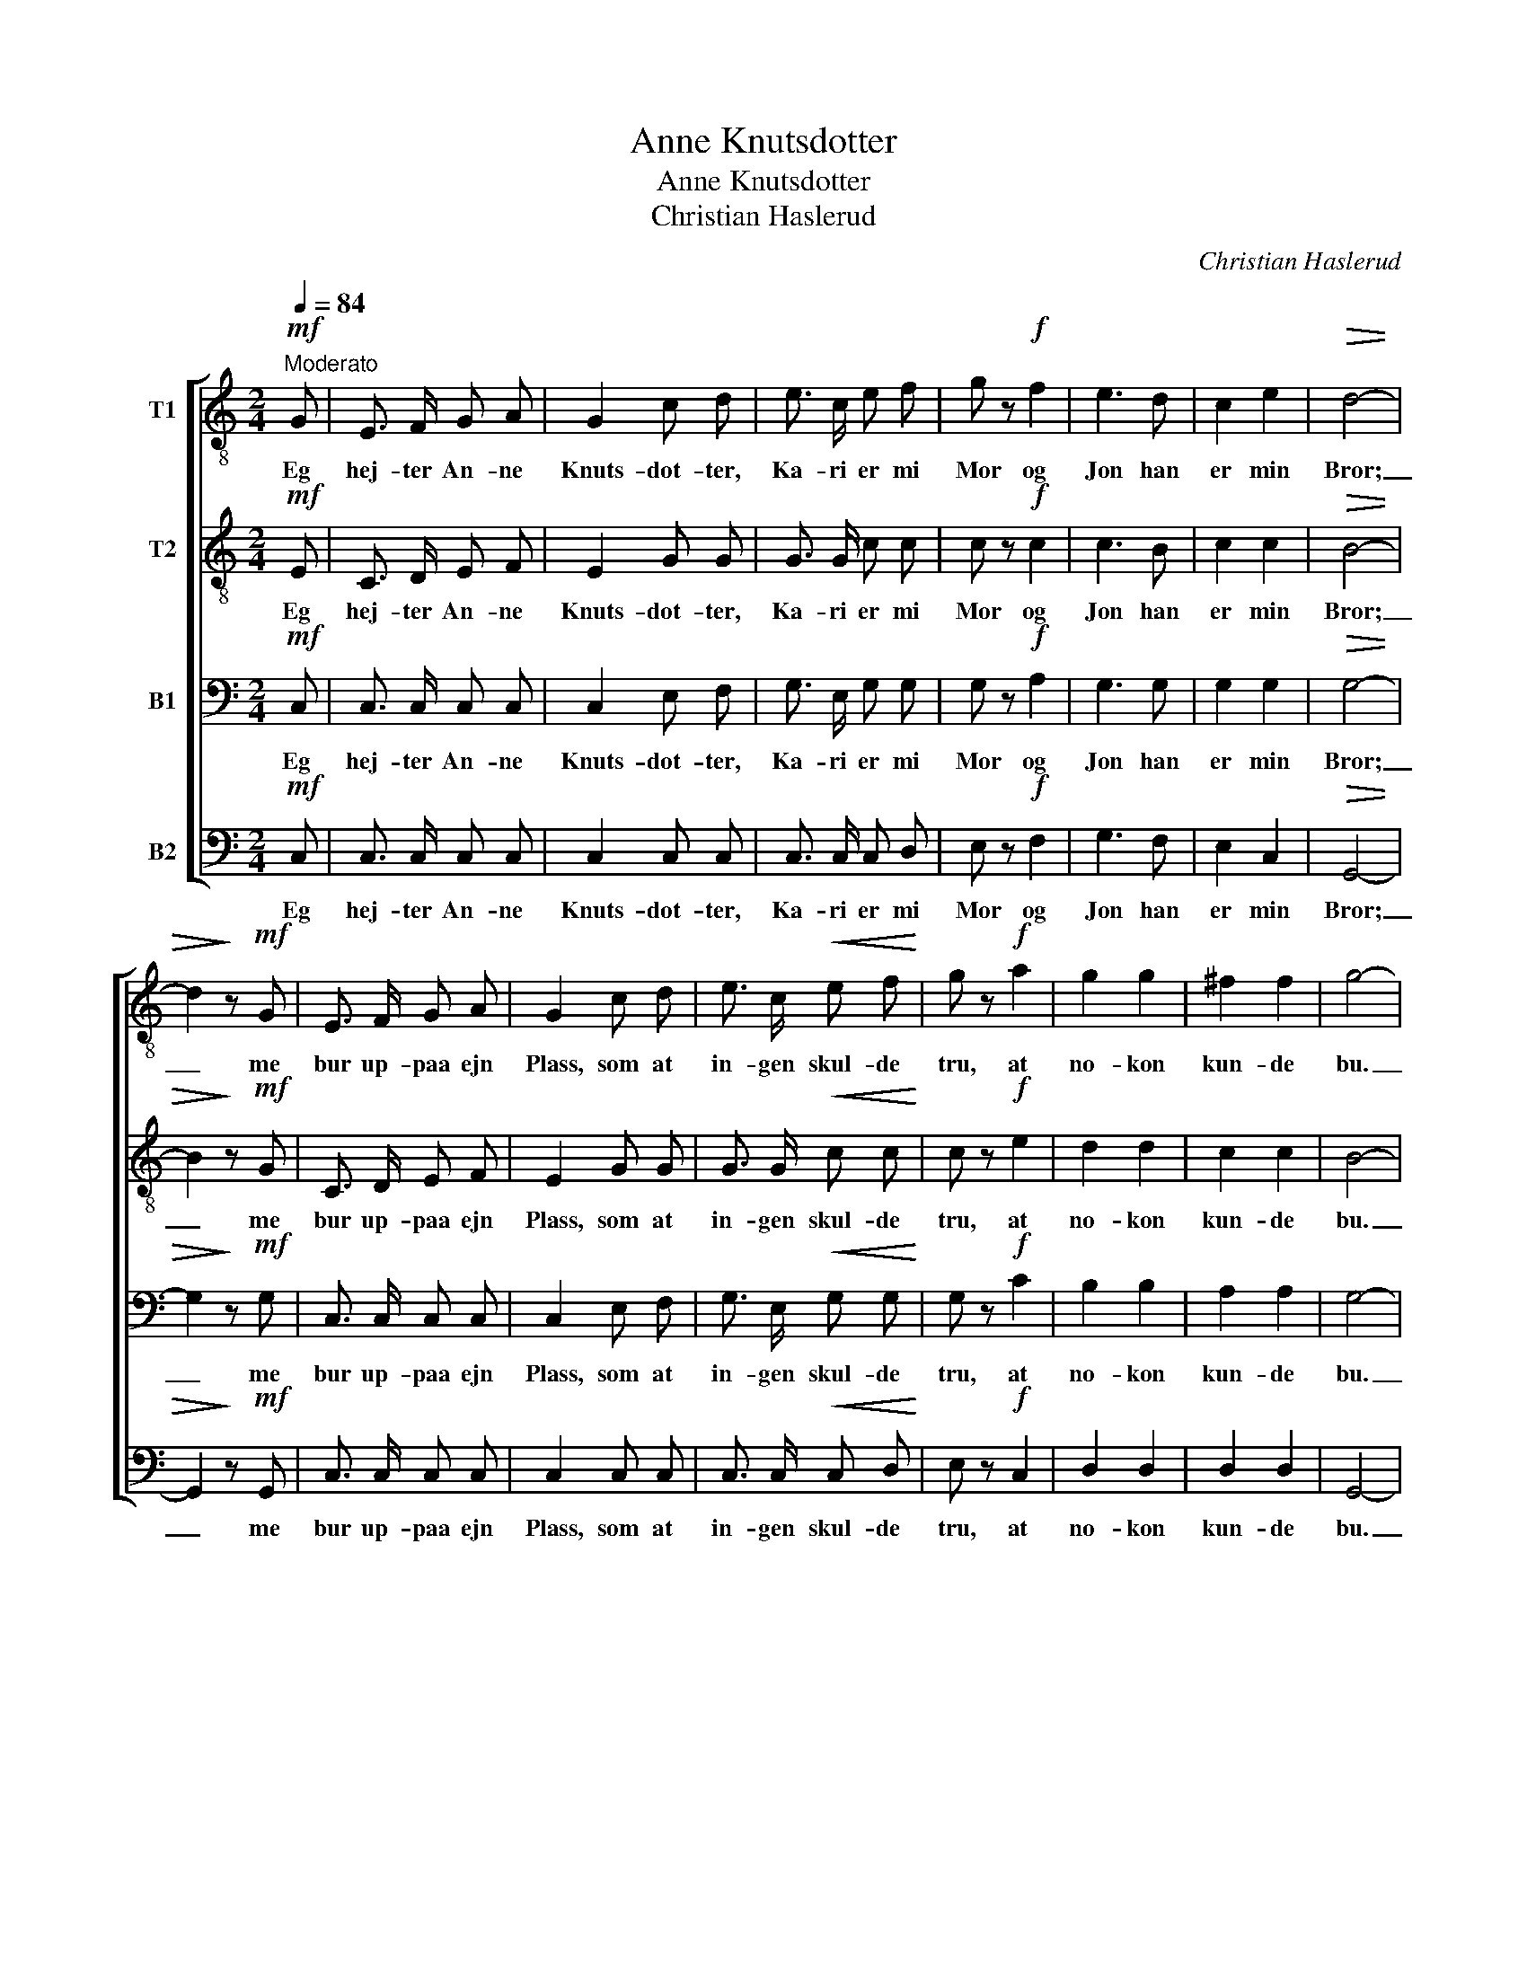 X:1
T:Anne Knutsdotter
T:Anne Knutsdotter
T:Christian Haslerud
C:Christian Haslerud
%%score [ 1 2 3 4 ]
L:1/8
Q:1/4=84
M:2/4
K:C
V:1 treble-8 nm="T1"
V:2 treble-8 nm="T2"
V:3 bass nm="B1"
V:4 bass nm="B2"
V:1
"^Moderato"!mf! G | E3/2 F/ G A | G2 c d | e3/2 c/ e f | g z!f! f2 | e3 d | c2 e2 |!>(! d4- | %8
w: Eg|hej- ter An- ne|Knuts- dot- ter,|Ka- ri er mi|Mor og|Jon han|er min|Bror;|
 d2!>)! z!mf! G | E3/2 F/ G A | G2 c d | e3/2 c/!<(! e f!<)! | g z!f! a2 | g2 g2 | ^f2 f2 | g4- | %16
w: _ me|bur up- paa ejn|Plass, som at|in- gen skul- de|tru, at|no- kon|kun- de|bu.|
 g2 z!p! e | (3(gf) e (3(gf) e | a2 a2 | d d g f | e2 e!mf! e | (3(gf) e!<(! (3(gf) e!<)! | a2 a2 | %23
w: _ Og|Plas- * sen hej- * ter|U- ren,|Lu- ren, Him- mel-|tu- ren, og|Plas- * sen hej- * ter|U- ren,|
 d d g f |!>(! e2 e!>)! z |!p! c d!<(! e f!<)! |!>(! e3/2 c/!>)! (dB) |!mf! c d!<(! e f!<)! | %28
w: Lu- ren, Him- mel-|tu- ren,|Stein- röjs, Stein- röjs,|Svelt- i- hel, _|Stejn- röjs, Stejn- röjs,|
!>(! e3/2 c/!>)! (dB) |!pp! e z d z | c2 z |] %31
w: Svelt- i- hel, _|Svelt- i-|hel!|
V:2
!mf! E | C3/2 D/ E F | E2 G G | G3/2 G/ c c | c z!f! c2 | c3 B | c2 c2 |!>(! B4- | B2!>)! z!mf! G | %9
w: Eg|hej- ter An- ne|Knuts- dot- ter,|Ka- ri er mi|Mor og|Jon han|er min|Bror;|_ me|
 C3/2 D/ E F | E2 G G | G3/2 G/!<(! c c!<)! | c z!f! e2 | d2 d2 | c2 c2 | B4- | B2 z!p! G | %17
w: bur up- paa ejn|Plass, som at|in- gen skul- de|tru, at|no- kon|kun- de|bu.|_ Og|
 (3:2:2c2 c (3:2:2c2 c | c2 c2 | B B B B | c2 G!mf! c | (3:2:2c2 c!<(! (3:2:2c2 c!<)! | c2 c2 | %23
w: Plas- sen hej- ter|U- ren,|Lu- ren, Him- mel-|tu- ren, og|Plas- sen hej- ter|U- ren,|
 B B B B |!>(! G2 G!>)! z |!p! G G!<(! G c!<)! |!>(! c3/2 c/!>)! B2 |!mf! c B!<(! c d!<)! | %28
w: Lu- ren, Him- mel-|tu- ren,|Stein- röjs, Stein- röjs,|Svelt- i- hel,|Stejn- röjs, Stejn- röjs,|
!>(! c3/2 c/!>)! B2 |!pp! c z B z | G2 z |] %31
w: Svelt- i- hel,|Svelt- i-|hel!|
V:3
!mf! C, | C,3/2 C,/ C, C, | C,2 E, F, | G,3/2 E,/ G, G, | G, z!f! A,2 | G,3 G, | G,2 G,2 | %7
w: Eg|hej- ter An- ne|Knuts- dot- ter,|Ka- ri er mi|Mor og|Jon han|er min|
!>(! G,4- | G,2!>)! z!mf! G, | C,3/2 C,/ C, C, | C,2 E, F, | G,3/2 E,/!<(! G, G,!<)! | G, z!f! C2 | %13
w: Bror;|_ me|bur up- paa ejn|Plass, som at|in- gen skul- de|tru, at|
 B,2 B,2 | A,2 A,2 | G,4- | G,2 z!p! C, | (3(E,D,) C, (3(E,D,) C, | F,2 F,2 | G, F, E, D, | %20
w: no- kon|kun- de|bu.|_ Og|Plas- * sen hej- * ter|U- ren,|Lu- ren, Him- mel-|
 C,2 C,!mf! G, | (3:2:2G,2 G,!<(! (3:2:2G,2 G,!<)! | F,2 F,2 | F, F, E, D, |!>(! C,2 C,!>)! z | %25
w: tu- ren, og|Plas- sen hej- ter|U- ren,|Lu- ren, Him- mel-|tu- ren,|
!p! E, D,!<(! C, C,!<)! |!>(! G,3/2 E,/!>)! G,2 |!mf! G, F,!<(! E, G,!<)! |!>(! G,3/2 G,/!>)! G,2 | %29
w: Stein- röjs, Stein- röjs,|Svelt- i- hel,|Stejn- röjs, Stejn- röjs,|Svelt- i- hel,|
!pp! G, z F, z | E,2 z |] %31
w: Svelt- i-|hel!|
V:4
!mf! C, | C,3/2 C,/ C, C, | C,2 C, C, | C,3/2 C,/ C, D, | E, z!f! F,2 | G,3 F, | E,2 C,2 | %7
w: Eg|hej- ter An- ne|Knuts- dot- ter,|Ka- ri er mi|Mor og|Jon han|er min|
!>(! G,,4- | G,,2!>)! z!mf! G,, | C,3/2 C,/ C, C, | C,2 C, C, | C,3/2 C,/!<(! C, D,!<)! | %12
w: Bror;|_ me|bur up- paa ejn|Plass, som at|in- gen skul- de|
 E, z!f! C,2 | D,2 D,2 | D,2 D,2 | G,,4- | G,,2 z2 | z4 | z4 | z4 | z2 z!mf! C, | %21
w: tru, at|no- kon|kun- de|bu.|_||||og|
 (3(E,D,) C,!<(! (3(E,D,) C,!<)! | F,2 F,,2 | G,, G,, G,, G,, |!>(! C,2 C,!>)! z | %25
w: Plas- * sen hej- * ter|U- ren,|Lu- ren, Him- mel-|tu- ren,|
!p! C, B,,!<(! C, A,,!<)! |!>(! G,,3/2 G,,/!>)! (G,F,) |!mf! E, D,!<(! C, B,,!<)! | %28
w: Stein- röjs, Stein- röjs,|Svelt- i- hel, _|Stejn- röjs, Stejn- röjs,|
!>(! C,3/2 E,/!>)! G,2 |!pp! C, z G,, z | C,2 z |] %31
w: Svelt- i- hel,|Svelt- i-|hel!|


